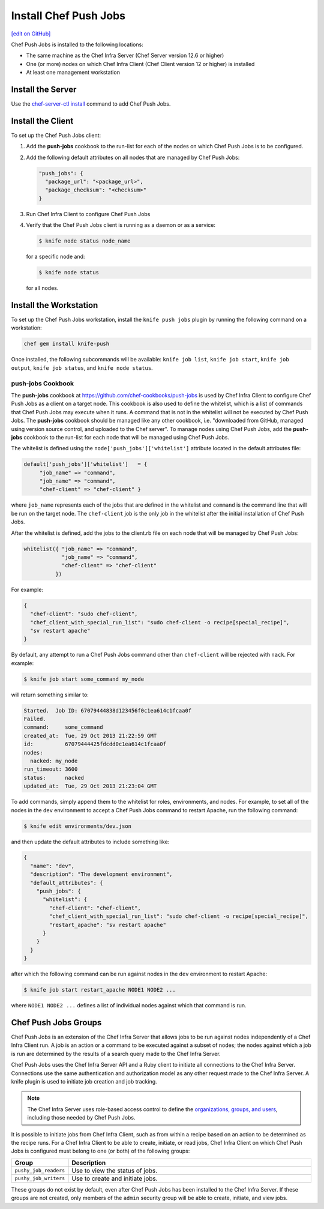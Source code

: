 =====================================================
Install Chef Push Jobs
=====================================================
`[edit on GitHub] <https://github.com/chef/chef-web-docs/blob/master/chef_master/source/install_push_jobs.rst>`__

Chef Push Jobs is installed to the following locations:

* The same machine as the Chef Infra Server (Chef Server version 12.6 or higher)
* One (or more) nodes on which Chef Infra Client (Chef Client version 12 or higher) is installed
* At least one management workstation

Install the Server
=====================================================
Use the `chef-server-ctl install </ctl_chef_server.html#install>`_ command to add Chef Push Jobs.

Install the Client
=====================================================
To set up the Chef Push Jobs client:

#. Add the **push-jobs** cookbook to the run-list for each of the nodes on which Chef Push Jobs is to be configured.
#. Add the following default attributes on all nodes that are managed by Chef Push Jobs:

   .. code-block:: javascript

      "push_jobs": {
        "package_url": "<package_url>",
        "package_checksum": "<checksum>"
      }

#. Run Chef Infra Client to configure Chef Push Jobs
#. Verify that the Chef Push Jobs client is running as a daemon or as a service:

   .. code-block:: bash

      $ knife node status node_name

   for a specific node and:

   .. code-block:: bash

      $ knife node status

   for all nodes.

Install the Workstation
=====================================================
To set up the Chef Push Jobs workstation, install the ``knife push jobs`` plugin by running the following command on a workstation:

.. code-block:: bash

   chef gem install knife-push

Once installed, the following subcommands will be available: ``knife job list``, ``knife job start``, ``knife job output``, ``knife job status``, and ``knife node status``.

**push-jobs** Cookbook
-----------------------------------------------------
The **push-jobs** cookbook at https://github.com/chef-cookbooks/push-jobs is used by Chef Infra Client to configure Chef Push Jobs as a client on a target node. This cookbook is also used to define the whitelist, which is a list of commands that Chef Push Jobs may execute when it runs. A command that is not in the whitelist will not be executed by Chef Push Jobs. The **push-jobs** cookbook should be managed like any other cookbook, i.e. "downloaded from GitHub, managed using version source control, and uploaded to the Chef server". To manage nodes using Chef Push Jobs, add the **push-jobs** cookbook to the run-list for each node that will be managed using Chef Push Jobs.

The whitelist is defined using the ``node['push_jobs']['whitelist']`` attribute located in the default attributes file:

.. code-block:: ruby

   default['push_jobs']['whitelist']   = {
        "job_name" => "command",
        "job_name" => "command",
        "chef-client" => "chef-client" }

where ``job_name`` represents each of the jobs that are defined in the whitelist and ``command`` is the command line that will be run on the target node. The ``chef-client`` job is the only job in the whitelist after the initial installation of Chef Push Jobs.

After the whitelist is defined, add the jobs to the client.rb file on each node that will be managed by Chef Push Jobs:

.. code-block:: ruby

   whitelist({ "job_name" => "command",
               "job_name" => "command",
               "chef-client" => "chef-client"
             })

For example:

.. code-block:: ruby

   {
     "chef-client": "sudo chef-client",
     "chef_client_with_special_run_list": "sudo chef-client -o recipe[special_recipe]",
     "sv restart apache"
   }

By default, any attempt to run a Chef Push Jobs command other than ``chef-client`` will be rejected with ``nack``. For example:

.. code-block:: bash

   $ knife job start some_command my_node

will return something similar to:

.. code-block:: bash

   Started.  Job ID: 67079444838d123456f0c1ea614c1fcaa0f
   Failed.
   command:     some_command
   created_at:  Tue, 29 Oct 2013 21:22:59 GMT
   id:          67079444425fdcdd0c1ea614c1fcaa0f
   nodes:
     nacked: my_node
   run_timeout: 3600
   status:      nacked
   updated_at:  Tue, 29 Oct 2013 21:23:04 GMT

To add commands, simply append them to the whitelist for roles, environments, and nodes. For example, to set all of the nodes in the ``dev`` environment to accept a Chef Push Jobs command to restart Apache, run the following command:

.. code-block:: bash

   $ knife edit environments/dev.json

and then update the default attributes to include something like:

.. code-block:: javascript

   {
     "name": "dev",
     "description": "The development environment",
     "default_attributes": {
       "push_jobs": {
         "whitelist": {
           "chef-client": "chef-client",
           "chef_client_with_special_run_list": "sudo chef-client -o recipe[special_recipe]",
           "restart_apache": "sv restart apache"
         }
       }
     }
   }

after which the following command can be run against nodes in the ``dev`` environment to restart Apache:

.. code-block:: bash

   $ knife job start restart_apache NODE1 NODE2 ...

where ``NODE1 NODE2 ...`` defines a list of individual nodes against which that command is run.

Chef Push Jobs Groups
=====================================================
.. tag push_jobs_summary

Chef Push Jobs is an extension of the Chef Infra Server that allows jobs to be run against nodes independently of a Chef Infra Client run. A job is an action or a command to be executed against a subset of nodes; the nodes against which a job is run are determined by the results of a search query made to the Chef Infra Server.

Chef Push Jobs uses the Chef Infra Server API and a Ruby client to initiate all connections to the Chef Infra Server. Connections use the same authentication and authorization model as any other request made to the Chef Infra Server. A knife plugin is used to initiate job creation and job tracking.

.. end_tag

.. note:: The Chef Infra Server uses role-based access control to define the `organizations, groups, and users </server_orgs.html>`__, including those needed by Chef Push Jobs.

.. tag server_rbac_groups_push_jobs

It is possible to initiate jobs from Chef Infra Client, such as from within a recipe based on an action to be determined as the recipe runs. For a Chef Infra Client to be able to create, initiate, or read jobs, Chef Infra Client on which Chef Push Jobs is configured must belong to one (or both) of the following groups:

.. list-table::
   :widths: 60 420
   :header-rows: 1

   * - Group
     - Description
   * - ``pushy_job_readers``
     - Use to view the status of jobs.
   * - ``pushy_job_writers``
     - Use to create and initiate jobs.

These groups do not exist by default, even after Chef Push Jobs has been installed to the Chef Infra Server. If these groups are not created, only members of the ``admin`` security group will be able to create, initiate, and view jobs.

.. end_tag
